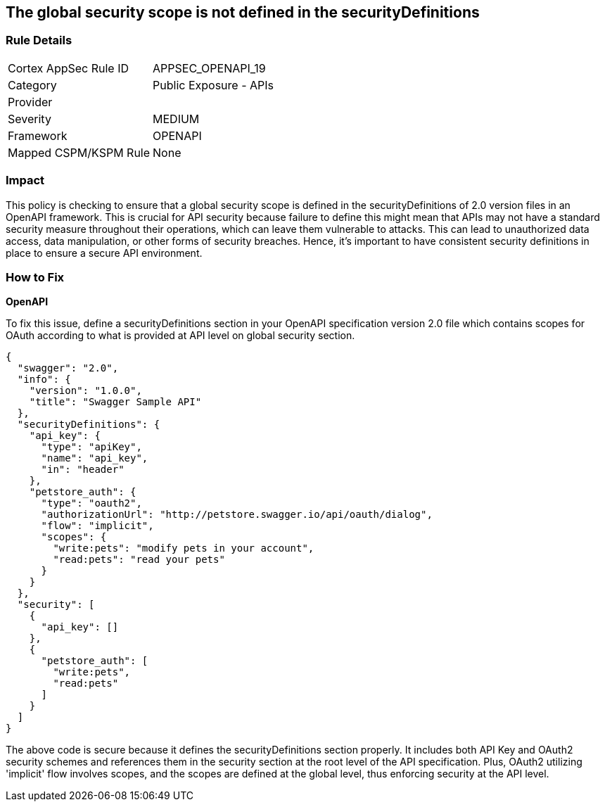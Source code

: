 
== The global security scope is not defined in the securityDefinitions

=== Rule Details

[cols="1,2"]
|===
|Cortex AppSec Rule ID |APPSEC_OPENAPI_19
|Category |Public Exposure - APIs
|Provider |
|Severity |MEDIUM
|Framework |OPENAPI
|Mapped CSPM/KSPM Rule |None
|===


=== Impact
This policy is checking to ensure that a global security scope is defined in the securityDefinitions of 2.0 version files in an OpenAPI framework. This is crucial for API security because failure to define this might mean that APIs may not have a standard security measure throughout their operations, which can leave them vulnerable to attacks. This can lead to unauthorized data access, data manipulation, or other forms of security breaches. Hence, it's important to have consistent security definitions in place to ensure a secure API environment.

=== How to Fix

*OpenAPI*

To fix this issue, define a securityDefinitions section in your OpenAPI specification version 2.0 file which contains scopes for OAuth according to what is provided at API level on global security section.

[source,json]
----
{
  "swagger": "2.0",
  "info": {
    "version": "1.0.0",
    "title": "Swagger Sample API"
  },
  "securityDefinitions": {
    "api_key": {
      "type": "apiKey",
      "name": "api_key",
      "in": "header"
    },
    "petstore_auth": {
      "type": "oauth2",
      "authorizationUrl": "http://petstore.swagger.io/api/oauth/dialog",
      "flow": "implicit",
      "scopes": {
        "write:pets": "modify pets in your account",
        "read:pets": "read your pets"
      }
    }
  },
  "security": [
    {
      "api_key": []
    },
    {
      "petstore_auth": [
        "write:pets",
        "read:pets"
      ]
    }
  ]
}
----

The above code is secure because it defines the securityDefinitions section properly. It includes both API Key and OAuth2 security schemes and references them in the security section at the root level of the API specification. Plus, OAuth2 utilizing 'implicit' flow involves scopes, and the scopes are defined at the global level, thus enforcing security at the API level.

